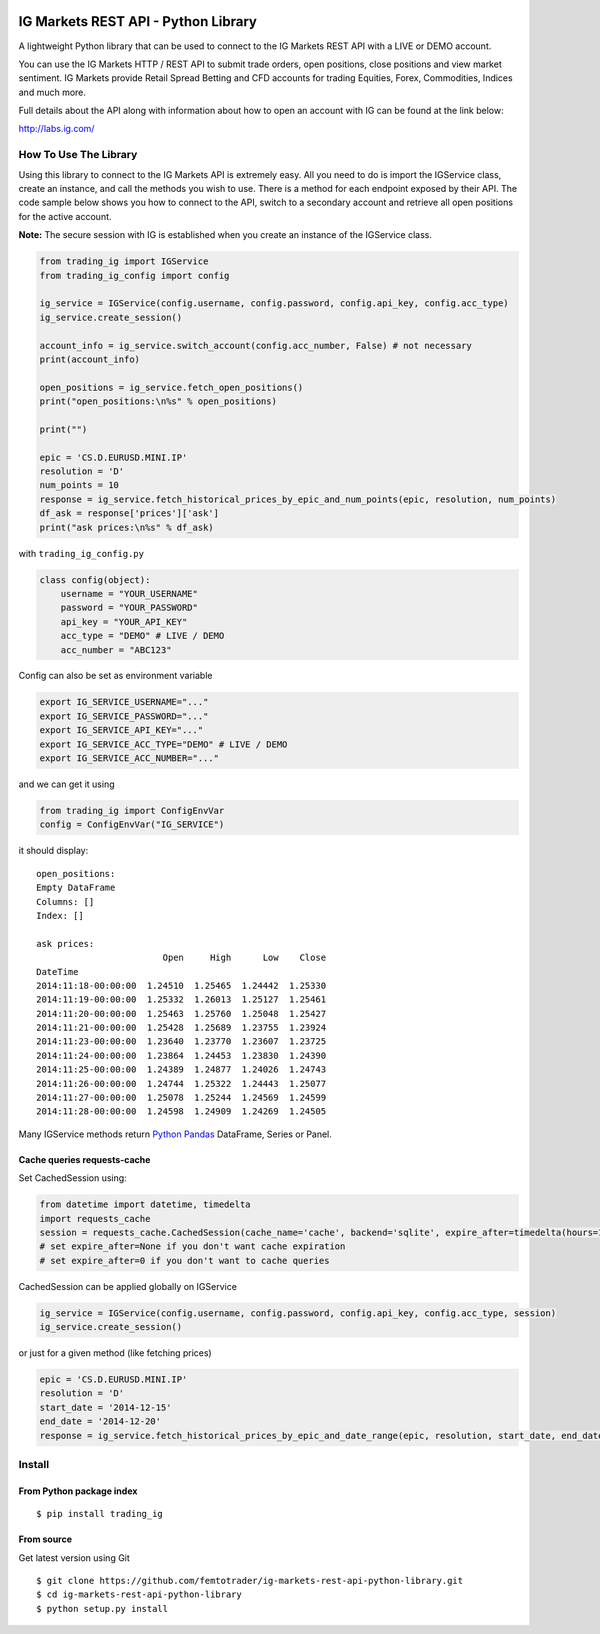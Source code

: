 .. image:: https://pypip.in/version/trading_ig/badge.svg
    :target: https://pypi.python.org/pypi/trading_ig/
    :alt: Latest Version

.. image:: https://pypip.in/py_versions/trading_ig/badge.svg
    :target: https://pypi.python.org/pypi/trading_ig/
    :alt: Supported Python versions

.. image:: https://pypip.in/format/trading_ig/badge.svg
    :target: https://pypi.python.org/pypi/trading_ig/
    :alt: Download format

.. image:: https://pypip.in/license/trading_ig/badge.svg
    :target: https://pypi.python.org/pypi/trading_ig/
    :alt: License

.. image:: https://pypip.in/status/trading_ig/badge.svg
    :target: https://pypi.python.org/pypi/trading_ig/
    :alt: Development Status

.. image:: https://sourcegraph.com/api/repos/github.com/femtotrader/ig-markets-rest-api-python-library/.badges/status.png
   :target: https://sourcegraph.com/github.com/femtotrader/ig-markets-rest-api-python-library

.. image:: https://badges.gitter.im/Join%20Chat.svg
   :target: https://gitter.im/femtotrader/ig-markets-rest-api-python-library?utm_source=badge&utm_medium=badge&utm_campaign=pr-badge&utm_content=badge

.. image:: https://travis-ci.org/femtotrader/ig-markets-rest-api-python-library.svg?branch=master
    :target: https://travis-ci.org/femtotrader/ig-markets-rest-api-python-library

IG Markets REST API - Python Library
====================================

A lightweight Python library that can be used to connect to the IG
Markets REST API with a LIVE or DEMO account.

You can use the IG Markets HTTP / REST API to submit trade orders, open
positions, close positions and view market sentiment. IG Markets provide
Retail Spread Betting and CFD accounts for trading Equities, Forex,
Commodities, Indices and much more.

Full details about the API along with information about how to open an
account with IG can be found at the link below:

http://labs.ig.com/

How To Use The Library
----------------------

Using this library to connect to the IG Markets API is extremely easy.
All you need to do is import the IGService class, create an instance,
and call the methods you wish to use. There is a method for each
endpoint exposed by their API. The code sample below shows you how to
connect to the API, switch to a secondary account and retrieve all open
positions for the active account.

**Note:** The secure session with IG is established when you create an
instance of the IGService class.

.. code:: python

    from trading_ig import IGService
    from trading_ig_config import config

    ig_service = IGService(config.username, config.password, config.api_key, config.acc_type)
    ig_service.create_session()

    account_info = ig_service.switch_account(config.acc_number, False) # not necessary
    print(account_info)

    open_positions = ig_service.fetch_open_positions()
    print("open_positions:\n%s" % open_positions)

    print("")

    epic = 'CS.D.EURUSD.MINI.IP'
    resolution = 'D'
    num_points = 10
    response = ig_service.fetch_historical_prices_by_epic_and_num_points(epic, resolution, num_points)
    df_ask = response['prices']['ask']
    print("ask prices:\n%s" % df_ask)

with ``trading_ig_config.py``

.. code:: python

    class config(object):
        username = "YOUR_USERNAME"
        password = "YOUR_PASSWORD"
        api_key = "YOUR_API_KEY"
        acc_type = "DEMO" # LIVE / DEMO
        acc_number = "ABC123"

Config can also be set as environment variable

.. code:: bash

    export IG_SERVICE_USERNAME="..."
    export IG_SERVICE_PASSWORD="..."
    export IG_SERVICE_API_KEY="..."
    export IG_SERVICE_ACC_TYPE="DEMO" # LIVE / DEMO
    export IG_SERVICE_ACC_NUMBER="..."

and we can get it using

.. code:: python

    from trading_ig import ConfigEnvVar
    config = ConfigEnvVar("IG_SERVICE")

it should display:

::

    open_positions:
    Empty DataFrame
    Columns: []
    Index: []

    ask prices:
                            Open     High      Low    Close
    DateTime
    2014:11:18-00:00:00  1.24510  1.25465  1.24442  1.25330
    2014:11:19-00:00:00  1.25332  1.26013  1.25127  1.25461
    2014:11:20-00:00:00  1.25463  1.25760  1.25048  1.25427
    2014:11:21-00:00:00  1.25428  1.25689  1.23755  1.23924
    2014:11:23-00:00:00  1.23640  1.23770  1.23607  1.23725
    2014:11:24-00:00:00  1.23864  1.24453  1.23830  1.24390
    2014:11:25-00:00:00  1.24389  1.24877  1.24026  1.24743
    2014:11:26-00:00:00  1.24744  1.25322  1.24443  1.25077
    2014:11:27-00:00:00  1.25078  1.25244  1.24569  1.24599
    2014:11:28-00:00:00  1.24598  1.24909  1.24269  1.24505

Many IGService methods return `Python
Pandas <http://pandas.pydata.org/>`__ DataFrame, Series or Panel.

Cache queries requests-cache
~~~~~~~~~~~~~~~~~~~~~~~~~~~~

Set CachedSession using:

.. code:: python

    from datetime import datetime, timedelta
    import requests_cache
    session = requests_cache.CachedSession(cache_name='cache', backend='sqlite', expire_after=timedelta(hours=1))
    # set expire_after=None if you don't want cache expiration
    # set expire_after=0 if you don't want to cache queries

CachedSession can be applied globally on IGService

.. code:: python

    ig_service = IGService(config.username, config.password, config.api_key, config.acc_type, session)
    ig_service.create_session()

or just for a given method (like fetching prices)

.. code:: python

    epic = 'CS.D.EURUSD.MINI.IP'
    resolution = 'D'
    start_date = '2014-12-15'
    end_date = '2014-12-20'
    response = ig_service.fetch_historical_prices_by_epic_and_date_range(epic, resolution, start_date, end_date, session)
    

Install
-------

From Python package index
~~~~~~~~~~~~~~~~~~~~~~~~~

::

    $ pip install trading_ig

From source
~~~~~~~~~~~

Get latest version using Git

::

    $ git clone https://github.com/femtotrader/ig-markets-rest-api-python-library.git
    $ cd ig-markets-rest-api-python-library
    $ python setup.py install
